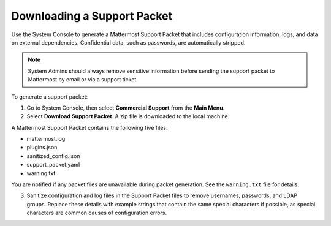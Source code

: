 Downloading a Support Packet
============================

Use the System Console to generate a Mattermost Support Packet that includes configuration information, logs, and data on external dependencies. Confidential data, such as passwords, are automatically stripped. 

.. note:: 

  System Admins should always remove sensitive information before sending the support packet to Mattermost by email or via a support ticket. 

To generate a support packet:

1. Go to System Console, then select **Commercial Support** from the **Main Menu**.
2. Select **Download Support Packet**. A zip file is downloaded to the local machine.

A Mattermost Support Packet contains the following five files:

- mattermost.log
- plugins.json
- sanitized_config.json
- support_packet.yaml
- warning.txt

You are notified if any packet files are unavailable during packet generation. See the ``warning.txt`` file for details.

3. Sanitize configuration and log files in the Support Packet files to remove usernames, passwords, and LDAP groups. Replace these details with example strings that contain the same special characters if possible, as special characters are common causes of configuration errors.
